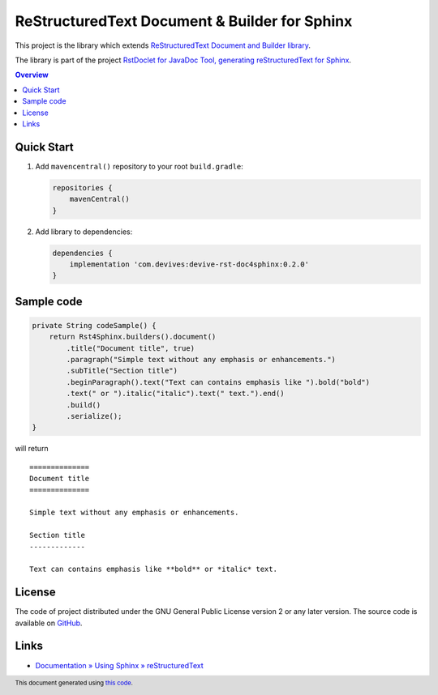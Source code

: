 ==============================================
ReStructuredText Document & Builder for Sphinx
==============================================

This project is the library which extends `ReStructuredText Document and Builder library <https://github.com/devives/rst-document>`_.

The library is part of the project `RstDoclet for JavaDoc Tool, generating reStructuredText for Sphinx <https://github.com/devives/rst-doclet>`_.

.. contents:: Overview
   :depth: 2

Quick Start
-----------

1. Add ``mavencentral()`` repository to your root ``build.gradle``:

   .. code:: gradle

      repositories {
          mavenCentral()
      }
#. Add library to dependencies:

   .. code:: gradle

      dependencies {
          implementation 'com.devives:devive-rst-doc4sphinx:0.2.0'
      }

Sample code
-----------

.. code:: java

   private String codeSample() {
       return Rst4Sphinx.builders().document()
           .title("Document title", true)
           .paragraph("Simple text without any emphasis or enhancements.")
           .subTitle("Section title")
           .beginParagraph().text("Text can contains emphasis like ").bold("bold")
           .text(" or ").italic("italic").text(" text.").end()
           .build()
           .serialize();
   }

will return

::

   ==============
   Document title
   ==============

   Simple text without any emphasis or enhancements.

   Section title
   -------------

   Text can contains emphasis like **bold** or *italic* text.


License
-------

The code of project distributed under the GNU General Public License version 2 or 
any later version. The source code is available on `GitHub <https://github.com/devives/rst-doc4sphinx>`_.

Links
-----

* `Documentation » Using Sphinx » reStructuredText <https://www.sphinx-doc.org/en/master/usage/restructuredtext/index.html>`_

.. footer::

   This document generated using `this code <https://github.com/devives/rst-document-for-sphinx/blob/main/src/test/java/com/devives/sphinx/rst/ReadMeGenerator.java>`_.
